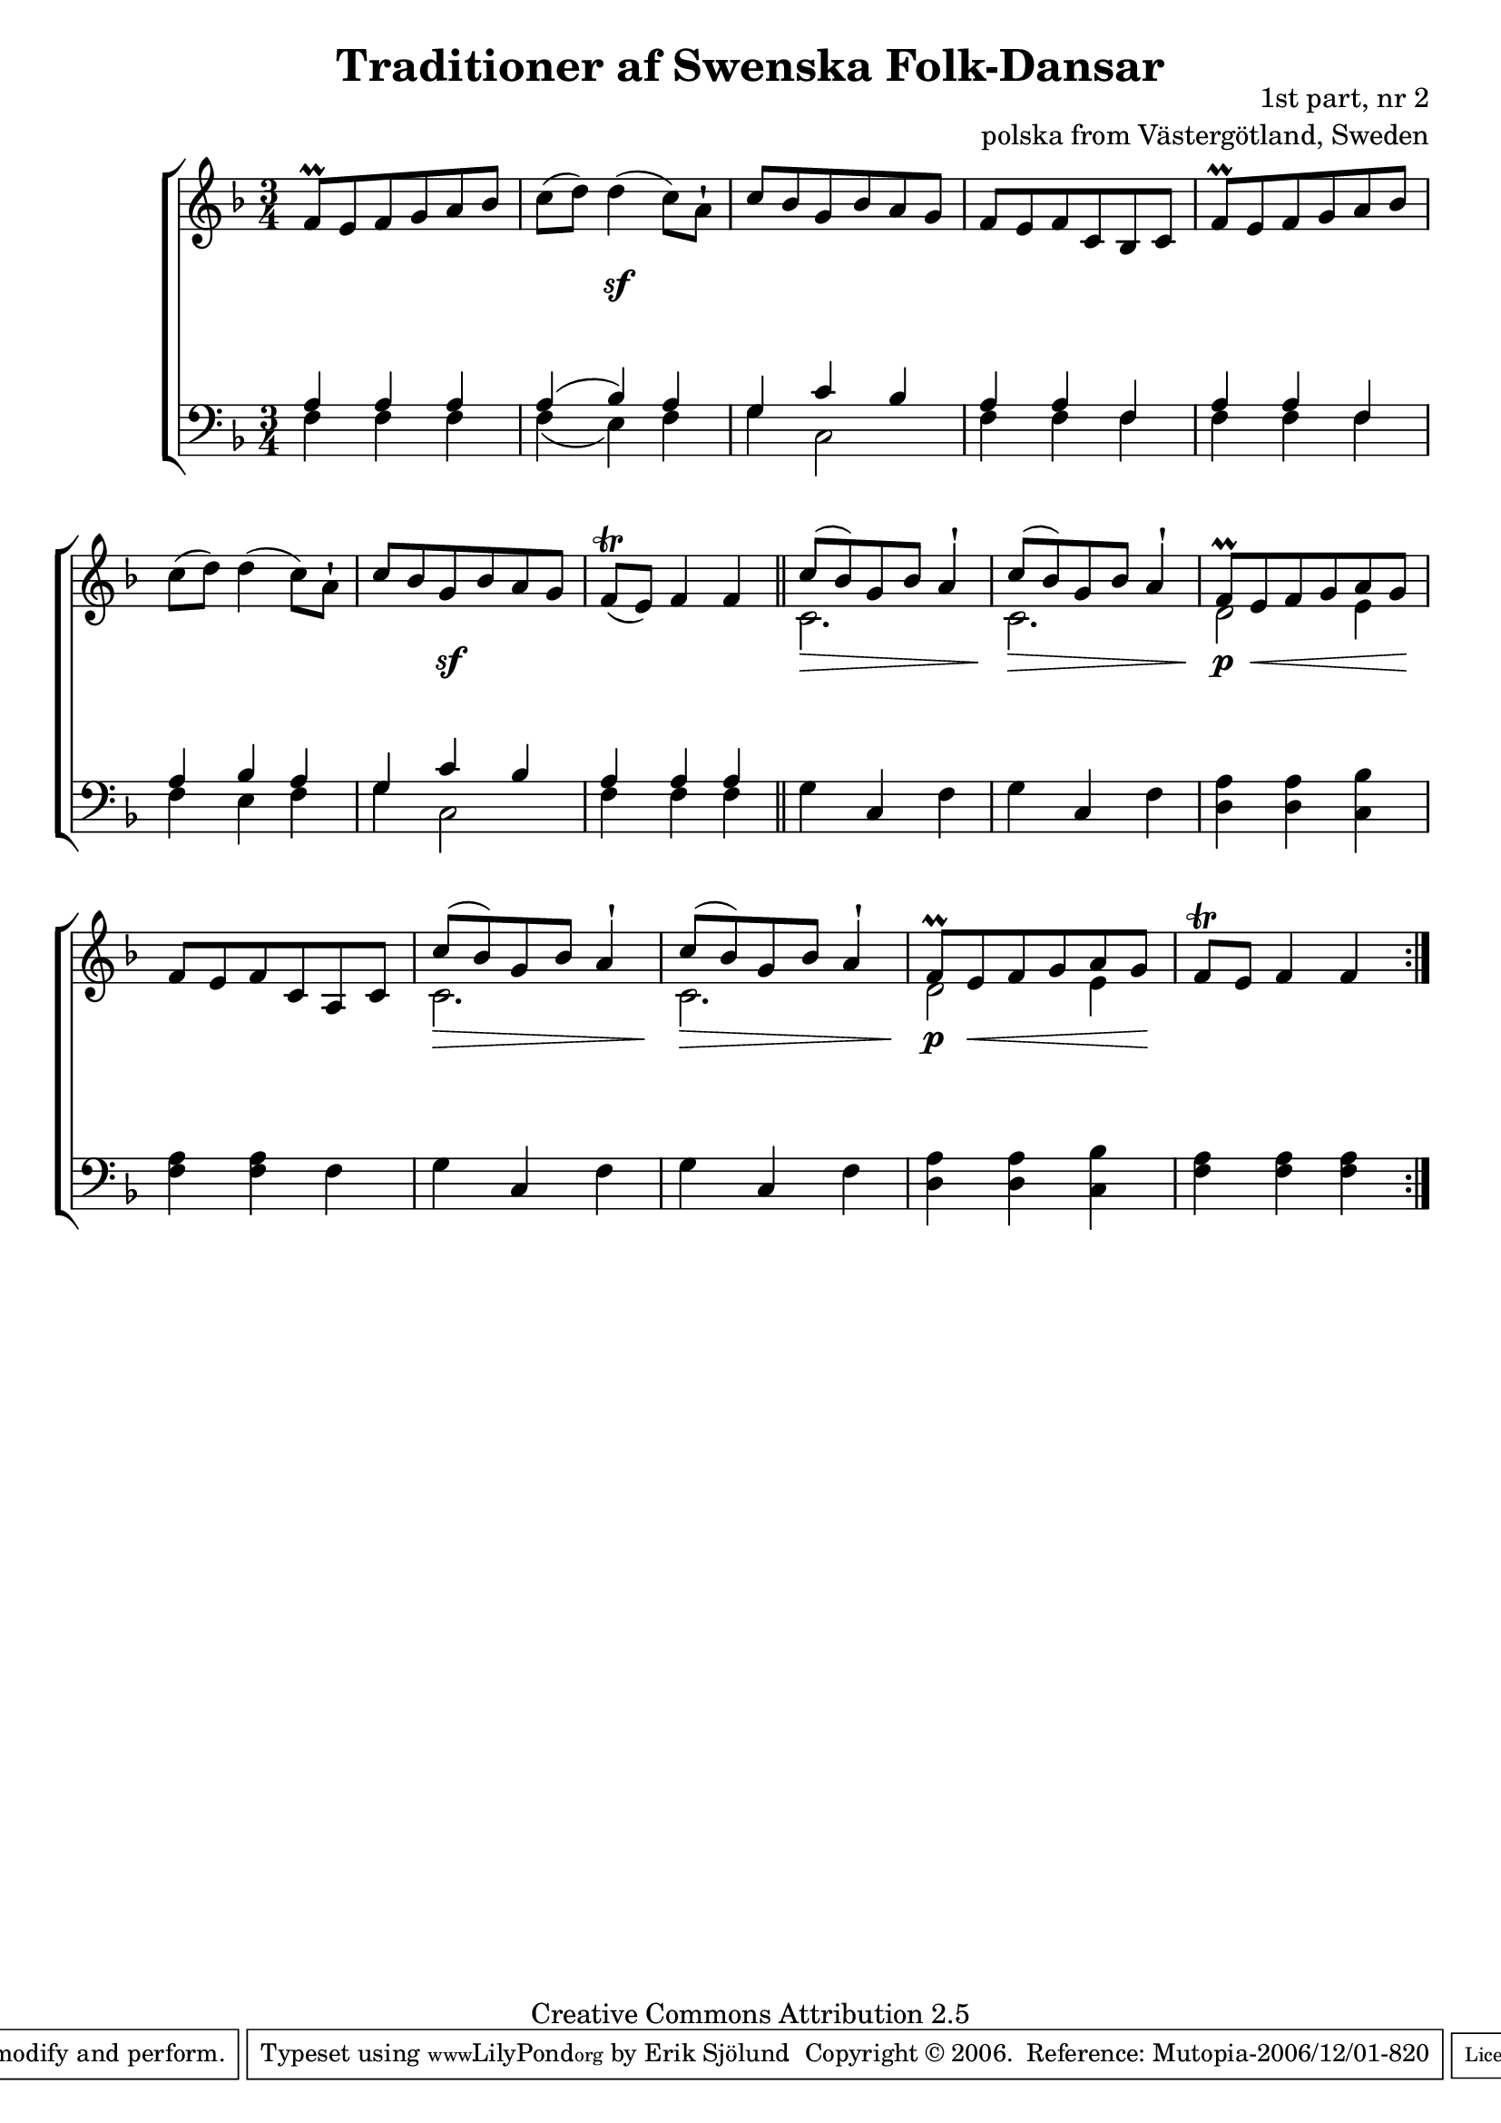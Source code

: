 

\header {
    title = "Traditioner af Swenska Folk-Dansar"
    opus = \markup {
         \column  {
          \right-align  "1st part, nr 2"
   \right-align "polska from Västergötland, Sweden" 
}
 } 
  source = "Traditioner af Swenska Folk-Dansar, 1st part, 1814"



    enteredby = "Erik Sjölund"
				% mutopia headers.

    mutopiatitle = "Traditioner af Swenska Folk-Dansar, 1st part, nr 2"

    mutopiacomposer = "Traditional"
    mutopiainstrument = "Piano"
    style = "Folk"
    copyright = "Creative Commons Attribution 2.5"
    maintainer = "Erik Sjölund"
    maintainerEmail = "erik.sjolund@gmail.com"




    lastupdated = "2006/November/25"
 footer = "Mutopia-2006/12/01-820"
 tagline = \markup { \override #'(box-padding . 1.0) \override #'(baseline-skip . 2.7) \box \center-align { \small \line { Sheet music from \with-url #"http://www.MutopiaProject.org" \line { \teeny www. \hspace #-1.0 MutopiaProject \hspace #-1.0 \teeny .org \hspace #0.5 } • \hspace #0.5 \italic Free to download, with the \italic freedom to distribute, modify and perform. } \line { \small \line { Typeset using \with-url #"http://www.LilyPond.org" \line { \teeny www. \hspace #-1.0 LilyPond \hspace #-1.0 \teeny .org } by \maintainer \hspace #-1.0 . \hspace #0.5 Copyright © 2006. \hspace #0.5 Reference: \footer } } \line { \teeny \line { Licensed under the Creative Commons Attribution 2.5 License, for details see: \hspace #-0.5 \with-url #"http://creativecommons.org/licenses/by/2.5" http://creativecommons.org/licenses/by/2.5 } } } }
  }




     \version "2.8.5"








global={
	\time 3/4
	\key f \major
}
    
upper =  {
  \global
  \repeat volta 2 {
	f'8 \prall e' f' g' a' bes' |
	c''( d'') d''4( c''8) a'\staccatissimo |
	c'' bes' g' bes' a' g' |
	f' e' f' c' bes c' |

	f' \prall e' f' g' a' bes' |
	c''( d'') d''4( c''8) a'\staccatissimo |
	c'' bes' g' bes' a' g' |
	f'\trill ( e') f'4 f' \bar "||"
	<< { c''8( bes') g' bes' a'4\staccatissimo } \\ { c'2. } >> |
	<< { c''8( bes') g' bes' a'4\staccatissimo } \\ { c'2. } >> |

	<< { f'8 \prall e' f' g' a' g' } \\ { d'2 e'4 } >> |
	f'8 e' f' c' a c' |
	<< { c''8( bes') g' bes' a'4\staccatissimo } \\ { c'2. } >> |
	<< { c''8( bes') g' bes' a'4\staccatissimo } \\ { c'2. } >> |

	<< { f'8 \prall e' f' g' a' g' } \\ { d'2 e'4 } >> |
	f'8\trill e' f'4 f'


  }
}
     
lower =  {
  \global \clef bass
  \repeat volta 2 {
<< { a4 a a } \\ {	f4 f f } >>|
<< { a4( bes) a } \\ {		f( e) f } >>|
<< { g4 c' bes } \\ {		g c2 } >> |
<< { a4 a4 f4 } \\ {		f4 f f  }>>
%5
<< { a4 a4 f4 } \\ {		f f f  } >> |

<< { a4 bes a } \\ {		f e f } >>|
<< { g4 c' bes } \\ {		g c2 } >> |
<< { a4 a4 a4 } \\ {		f4 f f  }>>


	g4 c f |
	g c f |

	<d a> <d a> <c bes> |
	<f a> <f a> f |
	g4 c f |
	g c f |

	<d a> <d a> <c bes> |
	<f a> <f a> <f a> |

  }
}

dynamics = {
  \repeat volta 2 {


s2. s4 s4 \sf s4 
s2.*3
s2. s4 s4 \sf s4 
s2.


s2 \> s8. s16 \! 
s2 \> s8. s16 \! 

s8 \p s2 \< s8 \!

s2.


s2 \> s8. s16 \! 
s2 \> s8. s16 \! 

s8 \p s2 \< s8 \!
 
s2.

  }
}



\score {
  \new PianoStaff \with{systemStartDelimiter = #'SystemStartBracket } <<
    \new Staff = "upper" \upper
    \new Dynamics = "dynamics" \dynamics
    \new Staff = "lower" <<
      \clef bass
      \lower
    >>
  >>

  \layout {
    \context {
      \type "Engraver_group"
      \name Dynamics
      \alias Voice % So that \cresc works, for example.
      \consists "Output_property_engraver"
%      \override VerticalAxisGroup #'minimum-Y-extent = #'(-1 . 1)
      \consists "Piano_pedal_engraver"
      \consists "Script_engraver"
      \consists "Dynamic_engraver"
      \consists "Text_engraver"
      \override TextScript #'font-size = #2
      \override TextScript #'font-shape = #'italic

      \override DynamicText #'extra-offset = #'(0 . 2.5)
      \override Hairpin #'extra-offset = #'(0 . 2.5)


      \consists "Skip_event_swallow_translator"
      \consists "Axis_group_engraver"
    }
    \context {\Score \remove "Bar_number_engraver"}
    \context {
      \PianoStaff
      \accepts Dynamics
   \override VerticalAlignment #'forced-distance = #7
  \override SpanBar #'transparent = ##t

    }
  }
}

          


mididynamics = { \dynamics } 
midiupper = { \upper }
midilower = { \lower }

          




\score {
  \unfoldRepeats
  \new PianoStaff <<
    \new Staff = "upper" <<  \midiupper  \mididynamics >>
    \new Staff = "lower" <<  \midilower  \mididynamics >>
  >>
  \midi {
    \context {
      \type "Performer_group"
      \name Dynamics
      \consists "Piano_pedal_performer"
    }
    \context {
      \PianoStaff
      \accepts Dynamics
    }
 \tempo 4=100    
  }
}






  


